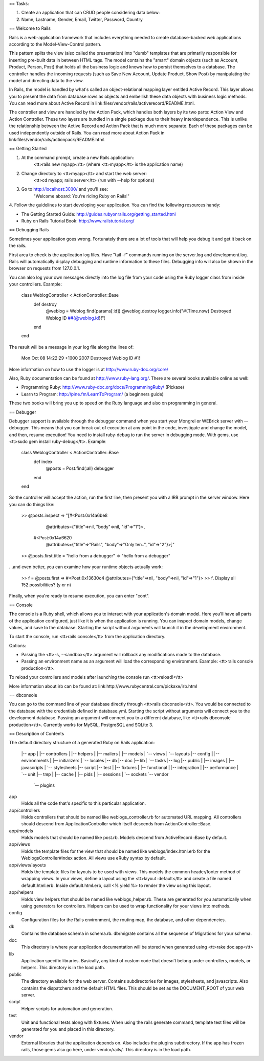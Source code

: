 == Tasks:

#. Create an application that can CRUD people considering data below:
#. Name, Lastname, Gender, Email, Twitter, Password, Country

== Welcome to Rails

Rails is a web-application framework that includes everything needed to create
database-backed web applications according to the Model-View-Control pattern.

This pattern splits the view (also called the presentation) into "dumb"
templates that are primarily responsible for inserting pre-built data in between
HTML tags. The model contains the "smart" domain objects (such as Account,
Product, Person, Post) that holds all the business logic and knows how to
persist themselves to a database. The controller handles the incoming requests
(such as Save New Account, Update Product, Show Post) by manipulating the model
and directing data to the view.

In Rails, the model is handled by what's called an object-relational mapping
layer entitled Active Record. This layer allows you to present the data from
database rows as objects and embellish these data objects with business logic
methods. You can read more about Active Record in
link:files/vendor/rails/activerecord/README.html.

The controller and view are handled by the Action Pack, which handles both
layers by its two parts: Action View and Action Controller. These two layers
are bundled in a single package due to their heavy interdependence. This is
unlike the relationship between the Active Record and Action Pack that is much
more separate. Each of these packages can be used independently outside of
Rails. You can read more about Action Pack in
link:files/vendor/rails/actionpack/README.html.


== Getting Started

1. At the command prompt, create a new Rails application:
       <tt>rails new myapp</tt> (where <tt>myapp</tt> is the application name)

2. Change directory to <tt>myapp</tt> and start the web server:
       <tt>cd myapp; rails server</tt> (run with --help for options)

3. Go to http://localhost:3000/ and you'll see:
       "Welcome aboard: You're riding Ruby on Rails!"

4. Follow the guidelines to start developing your application. You can find
the following resources handy:

* The Getting Started Guide: http://guides.rubyonrails.org/getting_started.html
* Ruby on Rails Tutorial Book: http://www.railstutorial.org/


== Debugging Rails

Sometimes your application goes wrong. Fortunately there are a lot of tools that
will help you debug it and get it back on the rails.

First area to check is the application log files. Have "tail -f" commands
running on the server.log and development.log. Rails will automatically display
debugging and runtime information to these files. Debugging info will also be
shown in the browser on requests from 127.0.0.1.

You can also log your own messages directly into the log file from your code
using the Ruby logger class from inside your controllers. Example:

  class WeblogController < ActionController::Base
    def destroy
      @weblog = Weblog.find(params[:id])
      @weblog.destroy
      logger.info("#{Time.now} Destroyed Weblog ID ##{@weblog.id}!")
    end
  end

The result will be a message in your log file along the lines of:

  Mon Oct 08 14:22:29 +1000 2007 Destroyed Weblog ID #1!

More information on how to use the logger is at http://www.ruby-doc.org/core/

Also, Ruby documentation can be found at http://www.ruby-lang.org/. There are
several books available online as well:

* Programming Ruby: http://www.ruby-doc.org/docs/ProgrammingRuby/ (Pickaxe)
* Learn to Program: http://pine.fm/LearnToProgram/ (a beginners guide)

These two books will bring you up to speed on the Ruby language and also on
programming in general.


== Debugger

Debugger support is available through the debugger command when you start your
Mongrel or WEBrick server with --debugger. This means that you can break out of
execution at any point in the code, investigate and change the model, and then,
resume execution! You need to install ruby-debug to run the server in debugging
mode. With gems, use <tt>sudo gem install ruby-debug</tt>. Example:

  class WeblogController < ActionController::Base
    def index
      @posts = Post.find(:all)
      debugger
    end
  end

So the controller will accept the action, run the first line, then present you
with a IRB prompt in the server window. Here you can do things like:

  >> @posts.inspect
  => "[#<Post:0x14a6be8
          @attributes={"title"=>nil, "body"=>nil, "id"=>"1"}>,
       #<Post:0x14a6620
          @attributes={"title"=>"Rails", "body"=>"Only ten..", "id"=>"2"}>]"
  >> @posts.first.title = "hello from a debugger"
  => "hello from a debugger"

...and even better, you can examine how your runtime objects actually work:

  >> f = @posts.first
  => #<Post:0x13630c4 @attributes={"title"=>nil, "body"=>nil, "id"=>"1"}>
  >> f.
  Display all 152 possibilities? (y or n)

Finally, when you're ready to resume execution, you can enter "cont".


== Console

The console is a Ruby shell, which allows you to interact with your
application's domain model. Here you'll have all parts of the application
configured, just like it is when the application is running. You can inspect
domain models, change values, and save to the database. Starting the script
without arguments will launch it in the development environment.

To start the console, run <tt>rails console</tt> from the application
directory.

Options:

* Passing the <tt>-s, --sandbox</tt> argument will rollback any modifications
  made to the database.
* Passing an environment name as an argument will load the corresponding
  environment. Example: <tt>rails console production</tt>.

To reload your controllers and models after launching the console run
<tt>reload!</tt>

More information about irb can be found at:
link:http://www.rubycentral.com/pickaxe/irb.html


== dbconsole

You can go to the command line of your database directly through <tt>rails
dbconsole</tt>. You would be connected to the database with the credentials
defined in database.yml. Starting the script without arguments will connect you
to the development database. Passing an argument will connect you to a different
database, like <tt>rails dbconsole production</tt>. Currently works for MySQL,
PostgreSQL and SQLite 3.

== Description of Contents

The default directory structure of a generated Ruby on Rails application:

  |-- app
  |   |-- controllers
  |   |-- helpers
  |   |-- mailers
  |   |-- models
  |   `-- views
  |       `-- layouts
  |-- config
  |   |-- environments
  |   |-- initializers
  |   `-- locales
  |-- db
  |-- doc
  |-- lib
  |   `-- tasks
  |-- log
  |-- public
  |   |-- images
  |   |-- javascripts
  |   `-- stylesheets
  |-- script
  |-- test
  |   |-- fixtures
  |   |-- functional
  |   |-- integration
  |   |-- performance
  |   `-- unit
  |-- tmp
  |   |-- cache
  |   |-- pids
  |   |-- sessions
  |   `-- sockets
  `-- vendor
      `-- plugins

app
  Holds all the code that's specific to this particular application.

app/controllers
  Holds controllers that should be named like weblogs_controller.rb for
  automated URL mapping. All controllers should descend from
  ApplicationController which itself descends from ActionController::Base.

app/models
  Holds models that should be named like post.rb. Models descend from
  ActiveRecord::Base by default.

app/views
  Holds the template files for the view that should be named like
  weblogs/index.html.erb for the WeblogsController#index action. All views use
  eRuby syntax by default.

app/views/layouts
  Holds the template files for layouts to be used with views. This models the
  common header/footer method of wrapping views. In your views, define a layout
  using the <tt>layout :default</tt> and create a file named default.html.erb.
  Inside default.html.erb, call <% yield %> to render the view using this
  layout.

app/helpers
  Holds view helpers that should be named like weblogs_helper.rb. These are
  generated for you automatically when using generators for controllers.
  Helpers can be used to wrap functionality for your views into methods.

config
  Configuration files for the Rails environment, the routing map, the database,
  and other dependencies.

db
  Contains the database schema in schema.rb. db/migrate contains all the
  sequence of Migrations for your schema.

doc
  This directory is where your application documentation will be stored when
  generated using <tt>rake doc:app</tt>

lib
  Application specific libraries. Basically, any kind of custom code that
  doesn't belong under controllers, models, or helpers. This directory is in
  the load path.

public
  The directory available for the web server. Contains subdirectories for
  images, stylesheets, and javascripts. Also contains the dispatchers and the
  default HTML files. This should be set as the DOCUMENT_ROOT of your web
  server.

script
  Helper scripts for automation and generation.

test
  Unit and functional tests along with fixtures. When using the rails generate
  command, template test files will be generated for you and placed in this
  directory.

vendor
  External libraries that the application depends on. Also includes the plugins
  subdirectory. If the app has frozen rails, those gems also go here, under
  vendor/rails/. This directory is in the load path.
